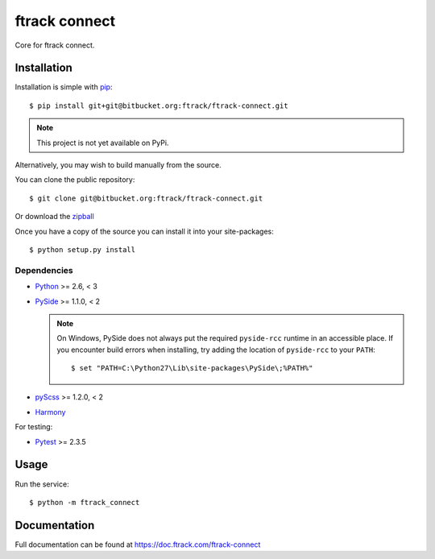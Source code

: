 ##############
ftrack connect
##############

Core for ftrack connect.

************
Installation
************

.. highlight:: bash

Installation is simple with `pip <http://www.pip-installer.org/>`_::

    $ pip install git+git@bitbucket.org:ftrack/ftrack-connect.git

.. note::

    This project is not yet available on PyPi.

Alternatively, you may wish to build manually from the source.

You can clone the public repository::

    $ git clone git@bitbucket.org:ftrack/ftrack-connect.git

Or download the
`zipball <https://bitbucket.org/ftrack/ftrack-connect/get/master.zip>`_

Once you have a copy of the source you can install it into your site-packages::

    $ python setup.py install

Dependencies
============

* `Python <http://python.org>`_ >= 2.6, < 3
* `PySide <http://qt-project.org/wiki/PySide>`_ >= 1.1.0, < 2

  .. note::

      On Windows, PySide does not always put the required ``pyside-rcc``
      runtime in an accessible place. If you encounter build errors when
      installing, try adding the location of ``pyside-rcc`` to your ``PATH``::

      $ set "PATH=C:\Python27\Lib\site-packages\PySide\;%PATH%"

* `pyScss <https://github.com/Kronuz/pyScss>`_ >= 1.2.0, < 2
* `Harmony <https://github.com/4degrees/harmony/>`_

For testing:

* `Pytest <http://pytest.org>`_  >= 2.3.5

*****
Usage
*****

Run the service::

    $ python -m ftrack_connect

*************
Documentation
*************

Full documentation can be found at https://doc.ftrack.com/ftrack-connect
